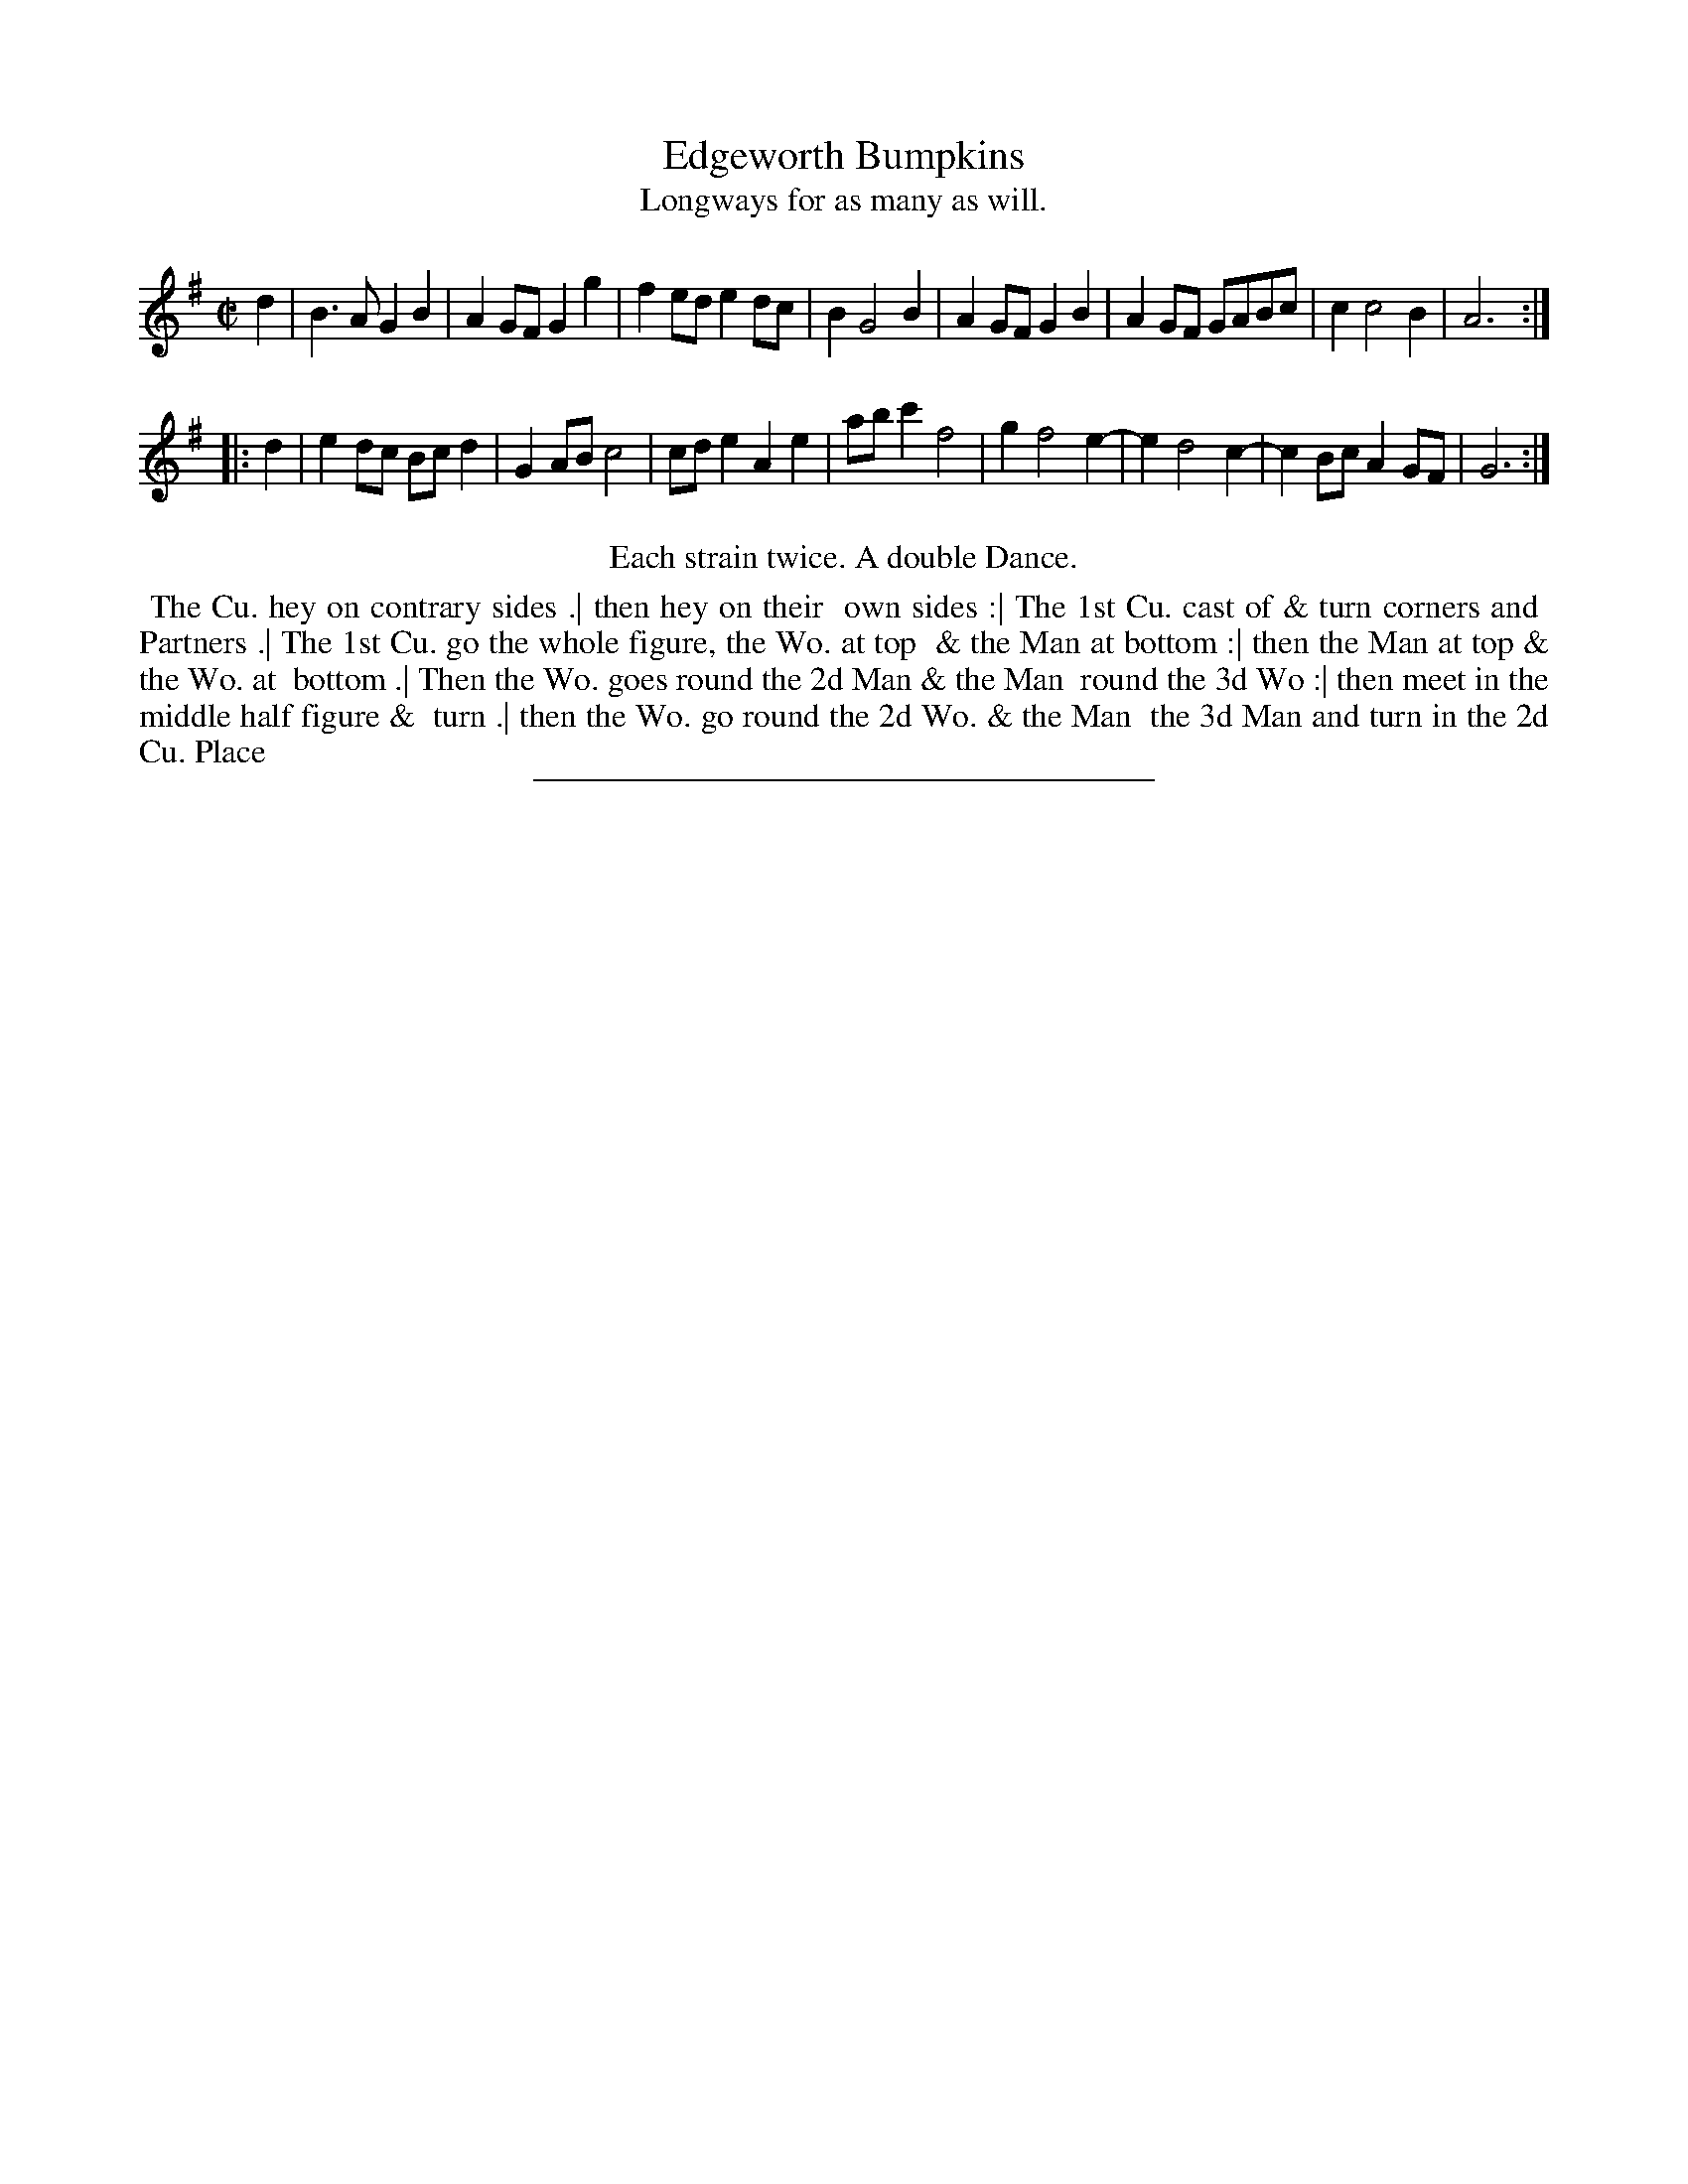 X: 66
T: Edgeworth Bumpkins
T: Longways for as many as will.
%R: march
B: Daniel Wright "Wright's Compleat Collection of Celebrated Country Dances" 1740 p.33
S: http://library.efdss.org/cgi-bin/dancebooks.cgi
Z: 2014 John Chambers <jc:trillian.mit.edu>
N: Repeats modified to match the "Each strain twice" instruction.
M: C|
L: 1/8
K: G
% - - - - - - - - - - - - - - - - - - - - - - - - -
d2 |\
B3A G2B2 | A2GF G2g2 | f2ed e2dc | B2 G4 B2 |\
A2GF G2B2 | A2GF GABc | c2 c4 B2 | A6 :|
|: d2 |\
e2dc Bcd2 | G2AB c4 | cde2 A2e2 | abc'2 f4 |\
g2 f4 e2- | e2 d4 c2- | c2Bc A2GF | G6 :|
% - - - - - - - - - - - - - - - - - - - - - - - - -
%%center Each strain twice. A double Dance.
%%begintext align
%% The Cu. hey on contrary sides .| then hey on their
%% own sides :| The 1st Cu. cast of & turn corners and
%% Partners .| The 1st Cu. go the whole figure, the Wo. at top
%% & the Man at bottom :| then the Man at top & the Wo. at
%% bottom .| Then the Wo. goes round the 2d Man & the Man
%% round the 3d Wo :| then meet in the middle half figure &
%% turn .| then the Wo. go round the 2d Wo. & the Man
%% the 3d Man and turn in the 2d Cu. Place
%%endtext
% - - - - - - - - - - - - - - - - - - - - - - - - -
%%sep 2 4 300

